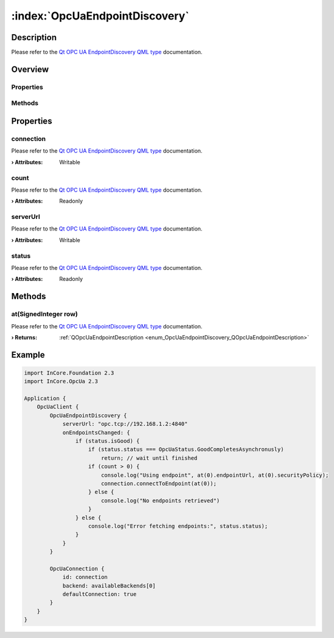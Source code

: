
.. _object_OpcUaEndpointDiscovery:


:index:`OpcUaEndpointDiscovery`
-------------------------------

Description
***********

Please refer to the `Qt OPC UA EndpointDiscovery QML type <https://doc.qt.io/QtOPCUA/qml-qtopcua-endpointdiscovery.html#->`_ documentation.


Overview
********

Properties
++++++++++

.. hlist::
  :columns: 1

  * `connection <https://doc.qt.io/QtOPCUA/qml-qtopcua-endpointdiscovery.html#connection-prop>`_
  * `count <https://doc.qt.io/QtOPCUA/qml-qtopcua-endpointdiscovery.html#count-prop>`_
  * `serverUrl <https://doc.qt.io/QtOPCUA/qml-qtopcua-endpointdiscovery.html#serverUrl-prop>`_
  * `status <https://doc.qt.io/QtOPCUA/qml-qtopcua-endpointdiscovery.html#status-prop>`_

Methods
+++++++

.. hlist::
  :columns: 1

  * `at <https://doc.qt.io/QtOPCUA/qml-qtopcua-endpointdiscovery.html#at-method>`_



Properties
**********


.. _property_OpcUaEndpointDiscovery_connection:

.. index::
   single: connection

connection
++++++++++

Please refer to the `Qt OPC UA EndpointDiscovery QML type <https://doc.qt.io/QtOPCUA/qml-qtopcua-endpointdiscovery.html#connection-prop>`_ documentation.

:**› Attributes**: Writable


.. _property_OpcUaEndpointDiscovery_count:

.. index::
   single: count

count
+++++

Please refer to the `Qt OPC UA EndpointDiscovery QML type <https://doc.qt.io/QtOPCUA/qml-qtopcua-endpointdiscovery.html#count-prop>`_ documentation.

:**› Attributes**: Readonly


.. _property_OpcUaEndpointDiscovery_serverUrl:

.. index::
   single: serverUrl

serverUrl
+++++++++

Please refer to the `Qt OPC UA EndpointDiscovery QML type <https://doc.qt.io/QtOPCUA/qml-qtopcua-endpointdiscovery.html#serverUrl-prop>`_ documentation.

:**› Attributes**: Writable


.. _property_OpcUaEndpointDiscovery_status:

.. index::
   single: status

status
++++++

Please refer to the `Qt OPC UA EndpointDiscovery QML type <https://doc.qt.io/QtOPCUA/qml-qtopcua-endpointdiscovery.html#status-prop>`_ documentation.

:**› Attributes**: Readonly

Methods
*******


.. _method_OpcUaEndpointDiscovery_at:

.. index::
   single: at

at(SignedInteger row)
+++++++++++++++++++++

Please refer to the `Qt OPC UA EndpointDiscovery QML type <https://doc.qt.io/QtOPCUA/qml-qtopcua-endpointdiscovery.html#at-method>`_ documentation.

:**› Returns**: :ref:`QOpcUaEndpointDescription <enum_OpcUaEndpointDiscovery_QOpcUaEndpointDescription>`



.. _example_OpcUaEndpointDiscovery:


Example
*******

.. code-block:: qml

    import InCore.Foundation 2.3
    import InCore.OpcUa 2.3
    
    Application {
        OpcUaClient {
            OpcUaEndpointDiscovery {
                serverUrl: "opc.tcp://192.168.1.2:4840"
                onEndpointsChanged: {
                    if (status.isGood) {
                        if (status.status === OpcUaStatus.GoodCompletesAsynchronusly)
                            return; // wait until finished
                        if (count > 0) {
                            console.log("Using endpoint", at(0).endpointUrl, at(0).securityPolicy);
                            connection.connectToEndpoint(at(0));
                        } else {
                            console.log("No endpoints retrieved")
                        }
                    } else {
                        console.log("Error fetching endpoints:", status.status);
                    }
                }
            }
    
            OpcUaConnection {
                id: connection
                backend: availableBackends[0]
                defaultConnection: true
            }
        }
    }
    